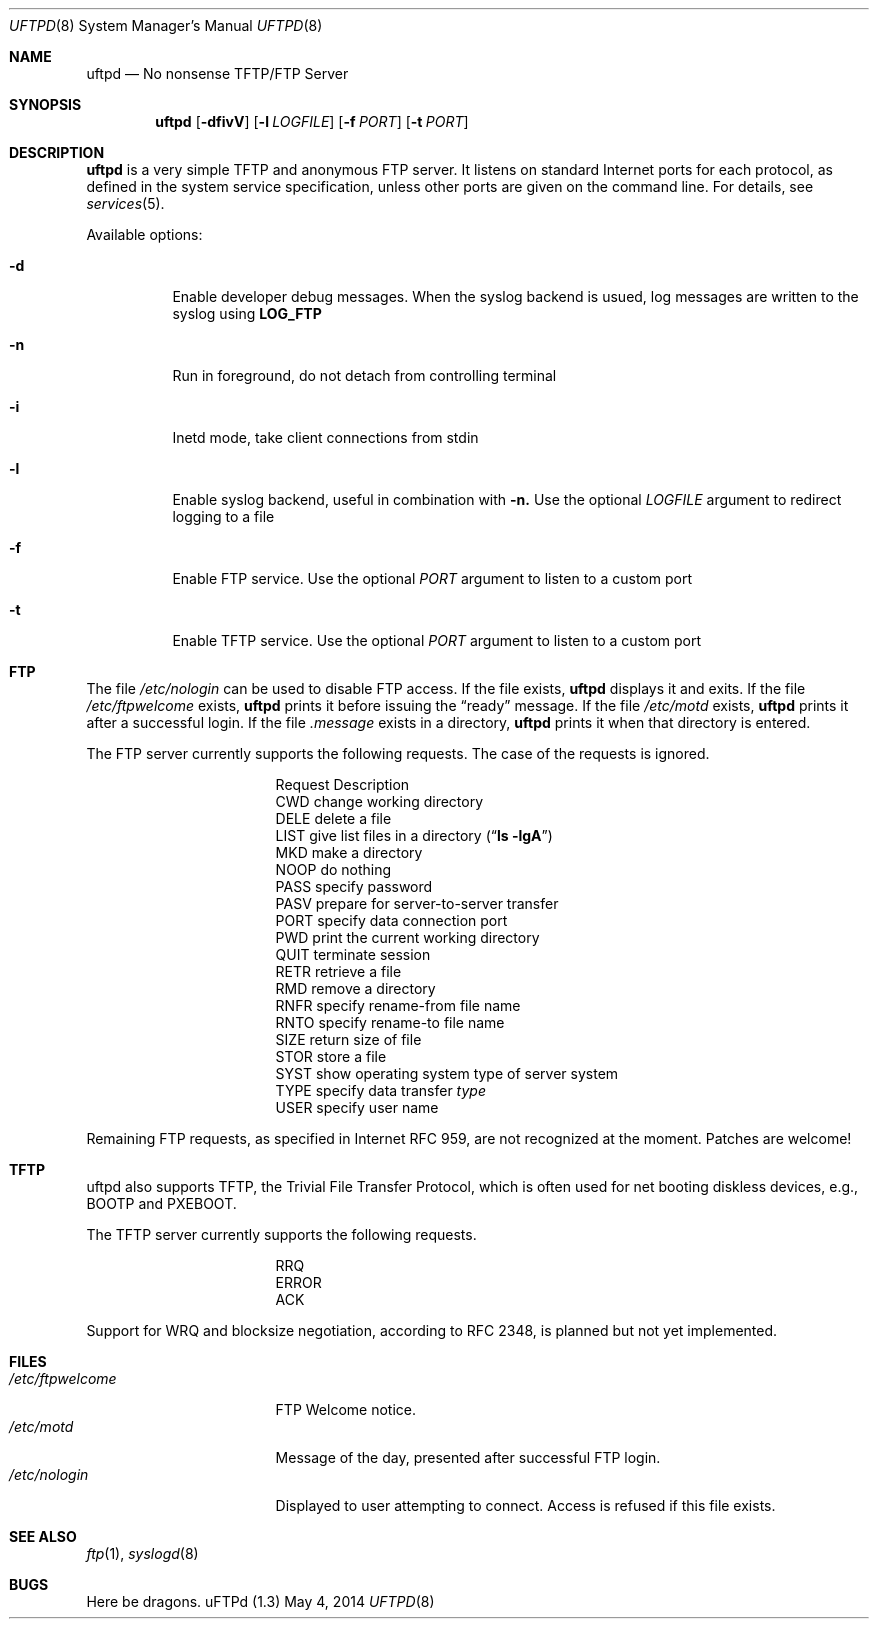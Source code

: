 .\"
.\" Copyright (c) 2014  Joachim Nilsson <troglobit@gmail.com>
.\"
.\" Permission to use, copy, modify, and/or distribute this software for any
.\" purpose with or without fee is hereby granted, provided that the above
.\" copyright notice and this permission notice appear in all copies.
.\"
.\" THE SOFTWARE IS PROVIDED "AS IS" AND THE AUTHOR DISCLAIMS ALL WARRANTIES
.\" WITH REGARD TO THIS SOFTWARE INCLUDING ALL IMPLIED WARRANTIES OF
.\" MERCHANTABILITY AND FITNESS. IN NO EVENT SHALL THE AUTHOR BE LIABLE FOR
.\" ANY SPECIAL, DIRECT, INDIRECT, OR CONSEQUENTIAL DAMAGES OR ANY DAMAGES
.\" WHATSOEVER RESULTING FROM LOSS OF USE, DATA OR PROFITS, WHETHER IN AN
.\" ACTION OF CONTRACT, NEGLIGENCE OR OTHER TORTIOUS ACTION, ARISING OUT OF
.\" OR IN CONNECTION WITH THE USE OR PERFORMANCE OF THIS SOFTWARE.
.\"
.Dd May 4, 2014
.Dt UFTPD 8
.Os "uFTPd (1.3)"
.Sh NAME
.Nm uftpd
.Nd
No nonsense TFTP/FTP Server
.Sh SYNOPSIS
.Nm uftpd
.Op Fl dfivV
.Op Fl l Ar LOGFILE
.Op Fl f Ar PORT
.Op Fl t Ar PORT
.Sh DESCRIPTION
.Nm uftpd
is a very simple TFTP and anonymous FTP server.  It listens on standard
Internet ports for each protocol, as defined in the system service
specification, unless other ports are given on the command line.  For
details, see
.Xr services 5 .
.Pp
Available options:
.Bl -tag -width Ds
.It Fl d
Enable developer debug messages.  When the syslog backend is usued, log
messages are written to the syslog using
.Nm LOG_FTP
.It Fl n
Run in foreground, do not detach from controlling terminal
.It Fl i
Inetd mode, take client connections from stdin
.It Fl l
Enable syslog backend, useful in combination with
.Fl n.
Use the optional
.Ar LOGFILE
argument to redirect logging to a file
.It Fl f
Enable FTP service.  Use the optional
.Ar PORT
argument to listen to a custom port
.It Fl t
Enable TFTP service.  Use the optional
.Ar PORT
argument to listen to a custom port
.El
.Pp
.Sh FTP
The file
.Pa /etc/nologin
can be used to disable FTP access.  If the file exists,
.Nm
displays it and exits.  If the file
.Pa /etc/ftpwelcome
exists,
.Nm
prints it before issuing the
.Dq ready
message.
If the file
.Pa /etc/motd
exists,
.Nm
prints it after a successful login.  If the file
.Pa .message
exists in a directory,
.Nm
prints it when that directory is entered.
.Pp
The FTP server currently supports the following requests.
The case of the requests is ignored.
.Bl -column "Request" -offset indent
.It Request Ta "Description"
.It CWD Ta "change working directory"
.It DELE Ta "delete a file"
.It LIST Ta "give list files in a directory" Pq Dq Li "ls -lgA"
.It MKD Ta "make a directory"
.It NOOP Ta "do nothing"
.It PASS Ta "specify password"
.It PASV Ta "prepare for server-to-server transfer"
.It PORT Ta "specify data connection port"
.It PWD Ta "print the current working directory"
.It QUIT Ta "terminate session"
.It RETR Ta "retrieve a file"
.It RMD Ta "remove a directory"
.It RNFR Ta "specify rename-from file name"
.It RNTO Ta "specify rename-to file name"
.It SIZE Ta "return size of file"
.It STOR Ta "store a file"
.It SYST Ta "show operating system type of server system"
.It TYPE Ta "specify data transfer" Em type
.It USER Ta "specify user name"
.El
.Pp
Remaining FTP requests, as specified in Internet RFC 959, are not
recognized at the moment.  Patches are welcome!
.Pp
.Sh TFTP
uftpd also supports TFTP, the Trivial File Transfer Protocol, which is
often used for net booting diskless devices, e.g., BOOTP and PXEBOOT.
.Pp
The TFTP server currently supports the following requests.
.Bl -column "Request" -offset indent
.It RRQ
.It ERROR
.It ACK
.El
.Pp
Support for WRQ and blocksize negotiation, according to RFC 2348, is
planned but not yet implemented.
.Pp
.Sh FILES
.Bl -tag -width /etc/ftpwelcome -compact
.It Pa /etc/ftpwelcome
FTP Welcome notice.
.It Pa /etc/motd
Message of the day, presented after successful FTP login.
.It Pa /etc/nologin
Displayed to user attempting to connect.  Access is refused if this
file exists.
.El
.Sh SEE ALSO
.Xr ftp 1 ,
.Xr syslogd 8
.Sh BUGS
Here be dragons.
